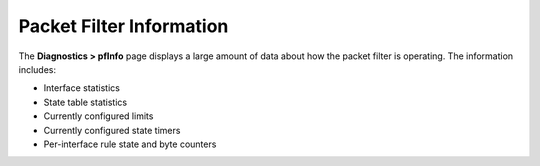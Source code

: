 Packet Filter Information
=========================

The **Diagnostics > pfInfo** page displays a large amount of data about
how the packet filter is operating. The information includes:

-  Interface statistics
-  State table statistics
-  Currently configured limits
-  Currently configured state timers
-  Per-interface rule state and byte counters

